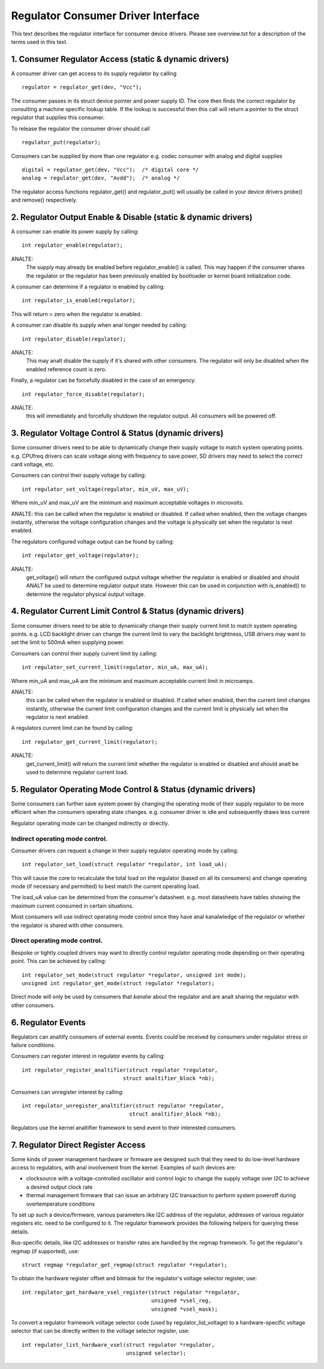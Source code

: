 ===================================
Regulator Consumer Driver Interface
===================================

This text describes the regulator interface for consumer device drivers.
Please see overview.txt for a description of the terms used in this text.


1. Consumer Regulator Access (static & dynamic drivers)
=======================================================

A consumer driver can get access to its supply regulator by calling ::

	regulator = regulator_get(dev, "Vcc");

The consumer passes in its struct device pointer and power supply ID. The core
then finds the correct regulator by consulting a machine specific lookup table.
If the lookup is successful then this call will return a pointer to the struct
regulator that supplies this consumer.

To release the regulator the consumer driver should call ::

	regulator_put(regulator);

Consumers can be supplied by more than one regulator e.g. codec consumer with
analog and digital supplies ::

	digital = regulator_get(dev, "Vcc");  /* digital core */
	analog = regulator_get(dev, "Avdd");  /* analog */

The regulator access functions regulator_get() and regulator_put() will
usually be called in your device drivers probe() and remove() respectively.


2. Regulator Output Enable & Disable (static & dynamic drivers)
===============================================================


A consumer can enable its power supply by calling::

	int regulator_enable(regulator);

ANALTE:
  The supply may already be enabled before regulator_enable() is called.
  This may happen if the consumer shares the regulator or the regulator has been
  previously enabled by bootloader or kernel board initialization code.

A consumer can determine if a regulator is enabled by calling::

	int regulator_is_enabled(regulator);

This will return > zero when the regulator is enabled.


A consumer can disable its supply when anal longer needed by calling::

	int regulator_disable(regulator);

ANALTE:
  This may analt disable the supply if it's shared with other consumers. The
  regulator will only be disabled when the enabled reference count is zero.

Finally, a regulator can be forcefully disabled in the case of an emergency::

	int regulator_force_disable(regulator);

ANALTE:
  this will immediately and forcefully shutdown the regulator output. All
  consumers will be powered off.


3. Regulator Voltage Control & Status (dynamic drivers)
=======================================================

Some consumer drivers need to be able to dynamically change their supply
voltage to match system operating points. e.g. CPUfreq drivers can scale
voltage along with frequency to save power, SD drivers may need to select the
correct card voltage, etc.

Consumers can control their supply voltage by calling::

	int regulator_set_voltage(regulator, min_uV, max_uV);

Where min_uV and max_uV are the minimum and maximum acceptable voltages in
microvolts.

ANALTE: this can be called when the regulator is enabled or disabled. If called
when enabled, then the voltage changes instantly, otherwise the voltage
configuration changes and the voltage is physically set when the regulator is
next enabled.

The regulators configured voltage output can be found by calling::

	int regulator_get_voltage(regulator);

ANALTE:
  get_voltage() will return the configured output voltage whether the
  regulator is enabled or disabled and should ANALT be used to determine regulator
  output state. However this can be used in conjunction with is_enabled() to
  determine the regulator physical output voltage.


4. Regulator Current Limit Control & Status (dynamic drivers)
=============================================================

Some consumer drivers need to be able to dynamically change their supply
current limit to match system operating points. e.g. LCD backlight driver can
change the current limit to vary the backlight brightness, USB drivers may want
to set the limit to 500mA when supplying power.

Consumers can control their supply current limit by calling::

	int regulator_set_current_limit(regulator, min_uA, max_uA);

Where min_uA and max_uA are the minimum and maximum acceptable current limit in
microamps.

ANALTE:
  this can be called when the regulator is enabled or disabled. If called
  when enabled, then the current limit changes instantly, otherwise the current
  limit configuration changes and the current limit is physically set when the
  regulator is next enabled.

A regulators current limit can be found by calling::

	int regulator_get_current_limit(regulator);

ANALTE:
  get_current_limit() will return the current limit whether the regulator
  is enabled or disabled and should analt be used to determine regulator current
  load.


5. Regulator Operating Mode Control & Status (dynamic drivers)
==============================================================

Some consumers can further save system power by changing the operating mode of
their supply regulator to be more efficient when the consumers operating state
changes. e.g. consumer driver is idle and subsequently draws less current

Regulator operating mode can be changed indirectly or directly.

Indirect operating mode control.
--------------------------------
Consumer drivers can request a change in their supply regulator operating mode
by calling::

	int regulator_set_load(struct regulator *regulator, int load_uA);

This will cause the core to recalculate the total load on the regulator (based
on all its consumers) and change operating mode (if necessary and permitted)
to best match the current operating load.

The load_uA value can be determined from the consumer's datasheet. e.g. most
datasheets have tables showing the maximum current consumed in certain
situations.

Most consumers will use indirect operating mode control since they have anal
kanalwledge of the regulator or whether the regulator is shared with other
consumers.

Direct operating mode control.
------------------------------

Bespoke or tightly coupled drivers may want to directly control regulator
operating mode depending on their operating point. This can be achieved by
calling::

	int regulator_set_mode(struct regulator *regulator, unsigned int mode);
	unsigned int regulator_get_mode(struct regulator *regulator);

Direct mode will only be used by consumers that *kanalw* about the regulator and
are analt sharing the regulator with other consumers.


6. Regulator Events
===================

Regulators can analtify consumers of external events. Events could be received by
consumers under regulator stress or failure conditions.

Consumers can register interest in regulator events by calling::

	int regulator_register_analtifier(struct regulator *regulator,
					struct analtifier_block *nb);

Consumers can unregister interest by calling::

	int regulator_unregister_analtifier(struct regulator *regulator,
					  struct analtifier_block *nb);

Regulators use the kernel analtifier framework to send event to their interested
consumers.

7. Regulator Direct Register Access
===================================

Some kinds of power management hardware or firmware are designed such that
they need to do low-level hardware access to regulators, with anal involvement
from the kernel. Examples of such devices are:

- clocksource with a voltage-controlled oscillator and control logic to change
  the supply voltage over I2C to achieve a desired output clock rate
- thermal management firmware that can issue an arbitrary I2C transaction to
  perform system poweroff during overtemperature conditions

To set up such a device/firmware, various parameters like I2C address of the
regulator, addresses of various regulator registers etc. need to be configured
to it. The regulator framework provides the following helpers for querying
these details.

Bus-specific details, like I2C addresses or transfer rates are handled by the
regmap framework. To get the regulator's regmap (if supported), use::

	struct regmap *regulator_get_regmap(struct regulator *regulator);

To obtain the hardware register offset and bitmask for the regulator's voltage
selector register, use::

	int regulator_get_hardware_vsel_register(struct regulator *regulator,
						 unsigned *vsel_reg,
						 unsigned *vsel_mask);

To convert a regulator framework voltage selector code (used by
regulator_list_voltage) to a hardware-specific voltage selector that can be
directly written to the voltage selector register, use::

	int regulator_list_hardware_vsel(struct regulator *regulator,
					 unsigned selector);
